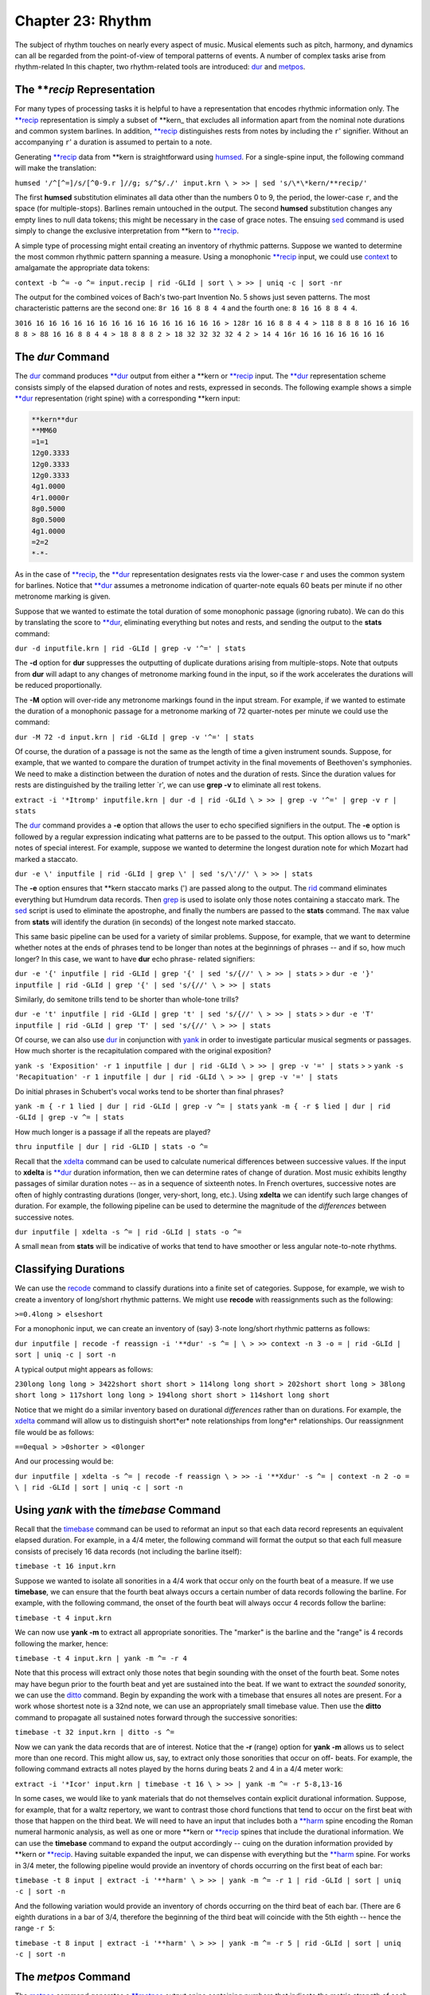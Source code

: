 ======================
Chapter 23: Rhythm
======================


The subject of rhythm touches on nearly every aspect of music. Musical
elements such as pitch, harmony, and dynamics can all be regarded from the
point-of-view of temporal patterns of events. A number of complex tasks arise
from rhythm-related In this chapter, two rhythm-related tools are introduced:
`dur <../../man/dur>`_ and `metpos <../../man/metpos>`_.


The ***recip* Representation
---------------

For many types of processing tasks it is helpful to have a representation
that encodes rhythmic information only. The `**recip <../../rep/recip>`_ representation is
simply a subset of \*\*kern_ that excludes all information apart from the
nominal note durations and common system barlines. In addition, `**recip <../../rep/recip>`_
distinguishes rests from notes by including the ``r``' signifier. Without an
accompanying ``r``' a duration is assumed to pertain to a note.

Generating `**recip <../../rep/recip>`_ data from \*\*kern is straightforward using
`humsed <../../man/humsed>`_. For a single-spine input, the following command will make the
translation:

``humsed '/^[^=]/s/[^0-9.r ]//g; s/^$/./' input.krn \
>
>> | sed 's/\*\*kern/**recip/'``

The first **humsed** substitution eliminates all data other than the numbers
0 to 9, the period, the lower-case ``r``, and the space (for multiple-stops).
Barlines remain untouched in the output. The second **humsed** substitution
changes any empty lines to null data tokens; this might be necessary in the
case of grace notes. The ensuing `sed <http://en.wikipedia.org/wiki/Sed>`_ command is used simply to change the
exclusive interpretation from \*\*kern to `**recip <../../rep/recip>`_.

A simple type of processing might entail creating an inventory of rhythmic
patterns. Suppose we wanted to determine the most common rhythmic pattern
spanning a measure. Using a monophonic `**recip <../../rep/recip>`_ input, we could use
`context <../../man/context>`_ to amalgamate the appropriate data tokens:

``context -b ^= -o ^= input.recip | rid -GLId | sort \
>
>> | uniq -c | sort -nr``

The output for the combined voices of Bach's two-part Invention No. 5 shows
just seven patterns. The most characteristic patterns are the second one:
``8r 16 16 8 8 4 4`` and the fourth one:
``8 16 16 8 8 4 4``.

``3016 16 16 16 16 16 16 16 16 16 16 16 16 16 16 16
> 128r 16 16 8 8 4 4
> 118 8 8 8 16 16 16 16 8 8
> 88 16 16 8 8 4 4
> 18 8 8 8 2
> 18 32 32 32 32 4 2
> 14 4 16r 16 16 16 16 16 16 16``


The *dur* Command
--------

The `dur <../../man/dur>`_ command produces `**dur <../../rep/dur>`_ output from either a \*\*kern
or `**recip <../../rep/recip>`_ input. The `**dur <../../rep/dur>`_ representation scheme consists simply of
the elapsed duration of notes and rests, expressed in seconds. The following
example shows a simple `**dur <../../rep/dur>`_ representation (right spine) with a
corresponding \*\*kern input:



.. code-block:: humdrum

	**kern**dur
	**MM60
	=1=1
	12g0.3333
	12g0.3333
	12g0.3333
	4g1.0000
	4r1.0000r
	8g0.5000
	8g0.5000
	4g1.0000
	=2=2
	*-*-

As in the case of `**recip <../../rep/recip>`_, the `**dur <../../rep/dur>`_ representation designates rests
via the lower-case ``r`` and uses the common system for barlines. Notice that
`**dur <../../rep/dur>`_ assumes a metronome indication of quarter-note equals 60 beats per
minute if no other metronome marking is given.

Suppose that we wanted to estimate the total duration of some monophonic
passage (ignoring rubato). We can do this by translating the score to
`**dur <../../rep/dur>`_, eliminating everything but notes and rests, and sending the output
to the **stats** command:

``dur -d inputfile.krn | rid -GLId | grep -v '^=' | stats``

The **-d** option for **dur** suppresses the outputting of duplicate
durations arising from multiple-stops. Note that outputs from **dur** will
adapt to any changes of metronome marking found in the input, so if the work
accelerates the durations will be reduced proportionally.

The **-M** option will over-ride any metronome markings found in the input
stream. For example, if we wanted to estimate the duration of a monophonic
passage for a metronome marking of 72 quarter-notes per minute we could use
the command:

``dur -M 72 -d input.krn | rid -GLId | grep -v '^=' | stats``

Of course, the duration of a passage is not the same as the length of time a
given instrument sounds. Suppose, for example, that we wanted to compare the
duration of trumpet activity in the final movements of Beethoven's
symphonies. We need to make a distinction between the duration of notes and
the duration of rests. Since the duration values for rests are distinguished
by the trailing letter `r', we can use **grep -v** to eliminate all rest
tokens.

``extract -i '*Itromp' inputfile.krn | dur -d | rid -GLId \
>
>> | grep -v '^=' | grep -v r | stats``

The `dur <../../man/dur>`_ command provides a **-e** option that allows the user to echo
specified signifiers in the output. The **-e** option is followed by a
regular expression indicating what patterns are to be passed to the output.
This option allows us to "mark" notes of special interest. For example,
suppose we wanted to determine the longest duration note for which Mozart had
marked a staccato.

``dur -e \' inputfile | rid -GLId | grep \' | sed 's/\'//' \
>
>> | stats``

The **-e** option ensures that \*\*kern staccato marks (') are passed along
to the output. The `rid <../../man/rid>`_ command eliminates everything but Humdrum data
records. Then `grep <http://en.wikipedia.org/wiki/Grep>`_ is used to isolate only those notes containing a
staccato mark. The `sed <http://en.wikipedia.org/wiki/Sed>`_ script is used to eliminate the apostrophe, and
finally the numbers are passed to the **stats** command. The ``max`` value
from **stats** will identify the duration (in seconds) of the longest note
marked staccato.

This same basic pipeline can be used for a variety of similar problems.
Suppose, for example, that we want to determine whether notes at the ends of
phrases tend to be longer than notes at the beginnings of phrases -- and if
so, how much longer? In this case, we want to have **dur** echo phrase-
related signifiers:

``dur -e '{' inputfile | rid -GLId | grep '{' | sed 's/{//' \
>
>> | stats``
>
>
``dur -e '}' inputfile | rid -GLId | grep '{' | sed 's/{//' \
>
>> | stats``

Similarly, do semitone trills tend to be shorter than whole-tone trills?

``dur -e 't' inputfile | rid -GLId | grep 't' | sed 's/{//' \
>
>> | stats``
>
>
``dur -e 'T' inputfile | rid -GLId | grep 'T' | sed 's/{//' \
>
>> | stats``

Of course, we can also use `dur <../../man/dur>`_ in conjunction with `yank <../../man/yank>`_ in
order to investigate particular musical segments or passages. How much
shorter is the recapitulation compared with the original exposition?

``yank -s 'Exposition' -r 1 inputfile | dur | rid -GLId \
>
>> | grep -v '=' | stats``
>
>
``yank -s 'Recapituation' -r 1 inputfile | dur | rid -GLId \
>
>> | grep -v '=' | stats``

Do initial phrases in Schubert's vocal works tend to be shorter than final
phrases?

``yank -m { -r 1 lied | dur | rid -GLId | grep -v ^= | stats``
``yank -m { -r $ lied | dur | rid -GLId | grep -v ^= | stats``

How much longer is a passage if all the repeats are played?

``thru inputfile | dur | rid -GLID | stats -o ^=``

Recall that the `xdelta <../../man/xdelta>`_ command can be used to calculate numerical
differences between successive values. If the input to **xdelta** is
`**dur <../../rep/dur>`_ duration information, then we can determine rates of change of
duration. Most music exhibits lengthy passages of similar duration notes --
as in a sequence of sixteenth notes. In French overtures, successive notes
are often of highly contrasting durations (longer, very-short, long, etc.).
Using **xdelta** we can identify such large changes of duration. For example,
the following pipeline can be used to determine the magnitude of the
*differences* between successive notes.

``dur inputfile | xdelta -s ^= | rid -GLId | stats -o ^=``

A small ``mean`` from **stats** will be indicative of works that tend to have
smoother or less angular note-to-note rhythms.


Classifying Durations
---------------------

We can use the `recode <../../man/recode>`_ command to classify durations into a finite set
of categories. Suppose, for example, we wish to create a inventory of
long/short rhythmic patterns. We might use **recode** with reassignments such
as the following:

``>=0.4long
> elseshort``

For a monophonic input, we can create an inventory of (say) 3-note long/short
rhythmic patterns as follows:

``dur inputfile | recode -f reassign -i '**dur' -s ^= | \
>
>> context -n 3 -o = | rid -GLId | sort | uniq -c | sort -n``

A typical output might appears as follows:

``230long long long
> 3422short short short
> 114long long short
> 202short short long
> 38long short long
> 117short long long
> 194long short short
> 114short long short``

Notice that we might do a similar inventory based on durational *differences*
rather than on durations. For example, the `xdelta <../../man/xdelta>`_ command will allow
us to distinguish short*er* note relationships from long*er* relationships.
Our reassignment file would be as follows:

``==0equal
> >0shorter
> <0longer``

And our processing would be:

``dur inputfile | xdelta -s ^= | recode -f reassign \
>
>> -i '**Xdur' -s ^= | context -n 2 -o = \
| rid -GLId | sort | uniq -c | sort -n``


Using *yank* with the *timebase* Command
--------

Recall that the `timebase <../../man/timebase>`_ command can be used to reformat an input so
that each data record represents an equivalent elapsed duration. For example,
in a 4/4 meter, the following command will format the output so that each
full measure consists of precisely 16 data records (not including the barline
itself):

``timebase -t 16 input.krn``

Suppose we wanted to isolate all sonorities in a 4/4 work that occur only on
the fourth beat of a measure. If we use **timebase**, we can ensure that the
fourth beat always occurs a certain number of data records following the
barline. For example, with the following command, the onset of the fourth
beat will always occur 4 records follow the barline:

``timebase -t 4 input.krn``

We can now use **yank -m** to extract all appropriate sonorities. The
"marker" is the barline and the "range" is 4 records following the marker,
hence:

``timebase -t 4 input.krn | yank -m ^= -r 4``

Note that this process will extract only those notes that begin sounding with
the onset of the fourth beat. Some notes may have begun prior to the fourth
beat and yet are sustained into the beat. If we want to extract the *sounded*
sonority, we can use the `ditto <../../man/ditto>`_ command. Begin by expanding the work
with a timebase that ensures all notes are present. For a work whose shortest
note is a 32nd note, we can use an appropriately small timebase value. Then
use the **ditto** command to propagate all sustained notes forward through
the successive sonorities:

``timebase -t 32 input.krn | ditto -s ^=``

Now we can yank the data records that are of interest. Notice that the **-r**
(range) option for **yank -m** allows us to select more than one record. This
might allow us, say, to extract only those sonorities that occur on off-
beats. For example, the following command extracts all notes played by the
horns during beats 2 and 4 in a 4/4 meter work:

``extract -i '*Icor' input.krn | timebase -t 16 \
>
>> | yank -m ^= -r 5-8,13-16``

In some cases, we would like to yank materials that do not themselves contain
explicit durational information. Suppose, for example, that for a waltz
repertory, we want to contrast those chord functions that tend to occur on
the first beat with those that happen on the third beat. We will need to have
an input that includes both a `**harm <../../rep/harm>`_ spine encoding the Roman numeral
harmonic analysis, as well as one or more \*\*kern or `**recip <../../rep/recip>`_ spines
that include the durational information. We can use the **timebase** command
to expand the output accordingly -- cuing on the duration information
provided by \*\*kern or `**recip <../../rep/recip>`_. Having suitable expanded the input, we
can dispense with everything but the `**harm <../../rep/harm>`_ spine. For works in 3/4
meter, the following pipeline would provide an inventory of chords occurring
on the first beat of each bar:

``timebase -t 8 input | extract -i '**harm' \
>
>> | yank -m ^= -r 1 | rid -GLId | sort | uniq -c | sort -n``

And the following variation would provide an inventory of chords occurring on
the third beat of each bar. (There are 6 eighth durations in a bar of 3/4,
therefore the beginning of the third beat will coincide with the 5th eighth
-- hence the range ``-r 5``:

``timebase -t 8 input | extract -i '**harm' \
>
>> | yank -m ^= -r 5 | rid -GLId | sort | uniq -c | sort -n``


The *metpos* Command
--------

The `metpos <../../man/metpos>`_ command generates a `**metpos <../../rep/metpos>`_ output spine containing
numbers that indicate the metric strength of each sonority. By "metric
position" we mean the position of importance in the metric hierarchy for a
measure.

The highest position in any given metric hierarchy is given by the value `1'.
This value is assigned to the first event at the beginning of each measure.
In duple and quadruple meters, the second level in the metric hierarchy
occurs in the middle of the measure and is assigned the output value `2'. (In
triple meters, **metpos** assumes that the second and third beats in the
measure are both assigned to the second level in the metric hierarchy.) All
other metric positions in the measure (beats, sub-beats, sub-sub-beats, etc.)
are assigned successively increasing numerical values according to their
placement in the metric hierarchy. In summary, larger `**metpos <../../rep/metpos>`_ values
signify sonorities of *lesser* metric significance.

By way of illustration, consider the case of successive eighth notes in a 2/4
meter. The metric hierarchy values for successive eighths are: 1, 3, 2, 3. In
the case of successive sixteenth notes in 2/4, the metric hierarchy values
are: 1,4,3,4,2,4,3,4. In the case of 6/8 meter, successive sixteenth
durations exhibit a metric hierarchy of: 1,4,3,4,3,4,2,4,3,4,3,4.

For correct operation, the **metpos** command must be supplied with an input
that has been formatted using the `timebase <../../man/timebase>`_ command. That is, each data
record (ignoring barlines) must represent an equivalent duration of time. In
addition, **metpos** must be informed of both the *meter signature* and the
*timebase* for the given input passage. This information can be specified via
the command line, however it is usually available in the input stream via
appropriate tandem interpretations.

The following extract from Bartok's "Two-Part Study" No. 121 from
*Mikrokosmos* demonstrates the effect of the **metpos** command. The two
left-most columns show the original input; all three columns show the
corresponding output from **metpos**:

.. code-block:: humdrum

	**kern**kern**metpos
	*tb8*tb8*tb8
	=16=16=16
	*M6/4*M6/4*M6/4
	8Gn8b-1
	8A8ccn4
	8B-8cc#}3
	8cn{8f#4
	8c#}8gn3
	{8F#8a4
	8G8b-2
	8A8ccn4
	8B-4b-3
	8cn.4
	8c#}8fn}3
	8r8r4
	=17=17=17
	*M4/4*M4/4*M4/4
	8d2r1
	4.d.4
	..3
	..4
	{2d_8dd2
	.4.dd4
	..3
	..4
	=18=18=18
	8d{1dd_1
	8A.4
	8F#.3
	8E.4
	8D.2
	8BB.4
	8D.3
	8E}.4
	=19=19=19
	*M3/2*M3/2*M3/2
	{8F#8dd1
	8A8ffn4
	8c#8aa3
	8A8ff4
	8F#8dd2
	8A8ff4
	8F#8dd3
	8E8ccn4
	8D8b-2
	8BBn8gn4
	8D8b-3
	8E}8cc4
	=20=20=20
	*-*-*-

Notice that `metpos <../../man/metpos>`_ adapts to changing meter signatures, and correctly
distinguishes between metric accent patterns such as 6/4 (measure 16) and 3/2
(measure 19).

The `**metpos <../../rep/metpos>`_ values provide additional ways of addressing various
rhythmic questions. We might use `recode <../../man/recode>`_ for example, to recode the
numerical outputs from **metpos** into a smaller set of discrete categories.
For example, we might classify metric positions using the following
reassignment file:

``==1strong
> >=3secondary
> elseweak``

The words `strong', `secondary', and `weak' can then be sought by `grep <http://en.wikipedia.org/wiki/Grep>`_ or
**yank -m**, allowing us to isolate points of particular metric stress. Since
**metpos** adapts to changing meters, we can confidently process inputs that
may contain mixtures of meters.


Changes of Stress
-----------------

Once again we can make use of `xdelta <../../man/xdelta>`_ to identify relationships between
successive metric position values. Suppose we had a collection of Hungarian
melodies and we wanted to determine how each degree is approached in terms of
metric strength. That is, we would like to count the number of tonic pitches
that are approached by a weak-to-strong context versus the number of tonic
pitches approached by a strong-to-weak context. We also want similar measures
for supertonic, mediant, subdominant, etc. scale degrees.

This task involves creating an inventory where fourteen different items are
possible: (1) tonic strong-to-weak, (2) tonic weak-to-strong, (3) supertonic,
strong-to-weak, etc. A suitable inventory will involve creating two spines of
information -- scale-degree and relative metric strength.

Assuming that our Hungarian melodies encode key information, creating a
`**deg <../../rep/deg>`_ spine is straightforward. Recall that the **-a** option for
`deg <../../man/deg>`_ avoids distinguishing the direction of approach (from above or
below):

``deg -a magyar*.krn > magyar.deg``

Creating a spine encoding relative metric strength will be more involved.
First we need to expand our input according to the shortest note. We use
`**census -k**`_ to determine the shortest duration, and then expand our
input using **timebase**.

``census -k magyar*.krn``
``timebase -t 16 magyar*.krn > magyar.tb``

Using **metpos** will allow us to create a spine with the metric position
data.

``metpos magyar.tb > magyar.mp``

Note that **metpos** automatically echoes the input along with the new
`**metpos <../../rep/metpos>`_ spine. At this point, the result might look as follows:

.. code-block:: humdrum

	!!!OTL: Graf Friedrich In Oesterraaich sin di Gassen sou enge
	\*\*kern**metpos
	*ICvox``*
	*Ivox``*
	*M3/4``*M3/4
	*k[f#]``*
	*G:``*
	*tb16``*tb16
	{8g``2
	.``4
	8b``3
	.``4
	=1``=1
	8dd``1
	.``4
	etc.

We want to be able to say that the relationship between the first eighth-note
G and the eighth-note B is "strong-to-weak" and that the relationship between
the eighth-note B and the eighth-note D is "weak-to-strong." In order to
procede we need to eliminate all of the data records that contain only a
metpos value -- that is, there is no pitch present in the \*\*kern_
spine. We can do this using **humsed**; we simply delete all lines that begin
with a period character:

``humsed '/^\./d' magyar.mp``

The result is as follows:

.. code-block:: humdrum

	!!!OTL: Graf Friedrich In Oesterraaich sin di Gassen sou enge
	\*\*kern**metpos
	*ICvox``*
	*Ivox``*
	*M3/4``*M3/4
	*k[f#]``*
	*G:``*
	*tb16``*tb16
	{8g``2
	8b``3
	=1``=1
	8dd``1
	etc.

Notice that the successive `**metpos <../../rep/metpos>`_ values will now allow us to
characterize the changes in stress between successive notes: 2 followed by 3
indicates a strong-to-weak change of metric position, 3 followed by 1
indicates a weak-to-strong change of metric position. We can use
`xdelta <../../man/xdelta>`_ to calculate the differences in metric position values:
positive differences will indicate weak-to-strong changes and negative
differences will indicate strong-to-weak changes. If both values have the
same metric position value, then the successive notes hold equal positions in
the metric hierarchy. Before using **xdelta** we need to isolate the
`**metpos <../../rep/metpos>`_ spine using **extract**:

``humsed '/^\./d' magyar.mp | extract -i '**metpos' \
>
>> | xdelta -s ^=``

The result is:

.. code-block:: humdrum

	!!!OTL: Graf Friedrich In Oesterraaich sin di Gassen sou enge
	**Xmetpos
	*
	*
	*M3/4
	*
	*
	*tb16
	.
	1
	=1
	-2
	etc.

Now we can use `recode <../../man/recode>`_ to classify the changes of metric position
according. Our reassignment file (named ``reassign``):

``>0strong-to-weak
> <0weak-to-strong
> ==0equal``

Appending the appropriate command:

``humsed '/^\./d' magyar.mp | extract -i '**metpos' \
>
>> | xdelta -s ^= | recode -f reassign -i '**Xmetpos' -s ^= > magyar.xmp``

Now we can assemble the resulting metric change spine with our original
`**deg <../../rep/deg>`_ spine. Each data record will contain the scale degree in the
first spine and the change of metric position data in the second spine. The
final task is to create an inventory using `rid <../../man/rid>`_, **sort** and `uniq <http://en.wikipedia.org/wiki/Uniq>`_:

``assemble magyar.deg magyar.xmp | rid -GLId | grep -v ^= \
>
>> | sort | uniq -c``

The final result will appear as below. The first output line indicates that
there were three instances of a tonic pitch approached by a note of
equivalent position in the metric hierarchy. The second line indicates that
there were twenty-five instances of a tonic pitch approached by a note having
a stronger metric position:

``31equal
> 251strong-to-weak
> 301weak-to-strong
> 32equal
> 142strong-to-weak
> 132weak-to-strong
> 13equal
> 393strong-to-weak
> 343weak-to-strong
> 34equal
> 264strong-to-weak
> 174weak-to-strong
> 135equal
> 495strong-to-weak
> 425weak-to-strong
> 16equal
> 136strong-to-weak
> 146weak-to-strong
> 37strong-to-weak
> 67weak-to-strong
> 17-weak-to-strong
> 3requal
> 10rstrong-to-weak``

Instead of scale degree, any other Humdrum spine might be used. For example,
if the input contained functional harmony data (**harm) then the output
inventory would identify how particular chord functions tend to be
approached. For example, we could establish whether the submediant chord is
more likely to be approached in a strong-to-weak or weak-to-strong rhythmic
context. Similarly, this same technique can be used to determine whether
particular melodic or harmonic intervals tend to be approached using
particular stress relationships.

In addition, our input spine might also be transformed via the **context**
command. Given a **harm spine, for example, **context** could be used to
generate two-chord harmonic progressions. This would permit us to determine,
for example, whether a specific progression such as *ii-V* tends to fall in
strong-to-weak or weak-to-strong contexts.

--------


Reprise
-------

There are a vast number of issues raised in rhythm-related processing. In
this chapter we have touched on a few of the more basic tasks. These include
identifying the durations of various passages using **dur**; classifying and
contextualizing durations using `recode <../../man/recode>`_ and `context <../../man/context>`_; isolating
particular rhythmic moments using `timebase <../../man/timebase>`_ and `yank <../../man/yank>`_ **-m**;
determining relative metric positions using `metpos <../../man/metpos>`_; and characterizing
metric syncopation using `synco <../../man/synco>`_.

Processing data that does not explicitly contain duration-related information
(such as `**harm <../../rep/harm>`_ or `**deg <../../rep/deg>`_) often requires some preparation. It is
often useful to maintain a coordinated file where the spines of interest are
linked with duration-related spines that assist in processing.

One further topic related to rhythm remains to be discussed. The **accent**
command allows the user to distinguish notes according to their estimated
perceptual importance. We will consider **accent** in `Chapter 31 <../ch31>`_.


